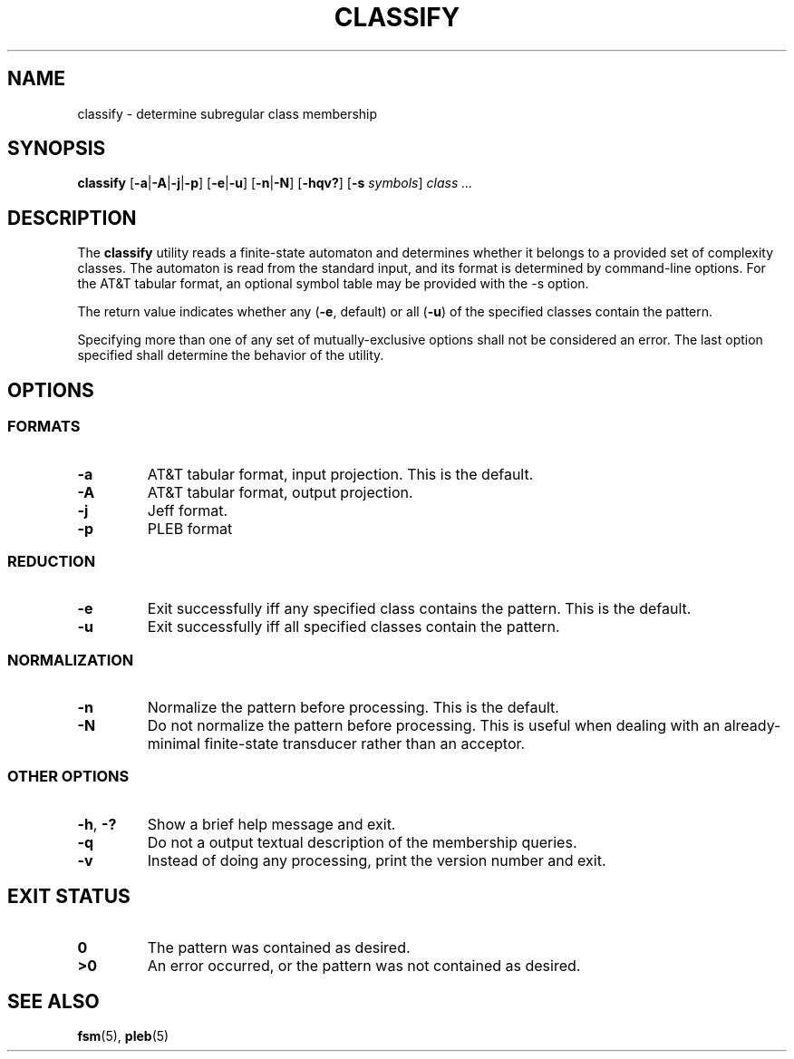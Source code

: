 .TH CLASSIFY 1 "2022-03-13" "Version 1.0" "Language Toolkit"
.SH NAME
classify \- determine subregular class membership
.SH SYNOPSIS
.B classify
.RB [ -a | -A | -j | -p ]
.RB [ -e | -u ]
.RB [ -n | -N ]
.RB [ -hqv?\& ]
.RB [ -s
.IR symbols ]
.I class ...\&
.SH DESCRIPTION
The
.B classify
utility reads a finite-state automaton and determines
whether it belongs to a provided set of complexity classes.
The automaton is read from the standard input,
and its format is determined by command-line options.
For the AT&T tabular format, an optional symbol table may be provided
with the
.RB -s
option.
.PP
The return value indicates whether any
.RB ( -e ", default)"
or all
.RB ( -u )
of the specified classes contain the pattern.
.PP
Specifying more than one of any set of mutually-exclusive options
shall not be considered an error.
The last option specified shall determine the behavior of the utility.
.SH OPTIONS
.SS FORMATS
.TP
.B -a
AT&T tabular format, input projection.
This is the default.
.TP
.B -A
AT&T tabular format, output projection.
.TP
.B -j
Jeff format.
.TP
.B -p
PLEB format
.SS REDUCTION
.TP
.B -e
Exit successfully iff any specified class contains the pattern.
This is the default.
.TP
.B -u
Exit successfully iff all specified classes contain the pattern.
.SS NORMALIZATION
.TP
.B -n
Normalize the pattern before processing.
This is the default.
.TP
.B -N
Do not normalize the pattern before processing.
This is useful when dealing with an already-minimal
finite-state transducer rather than an acceptor.
.SS OTHER OPTIONS
.TP
.BR -h ", " -?\&
Show a brief help message and exit.
.TP
.B -q
Do not a output textual description of the membership queries.
.TP
.B -v
Instead of doing any processing, print the version number and exit.
.SH "EXIT STATUS"
.TP
.B 0
The pattern was contained as desired.
.TP
.B ">0"
An error occurred, or the pattern was not contained as desired.
.SH "SEE ALSO"
.BR fsm (5),
.BR pleb (5)
